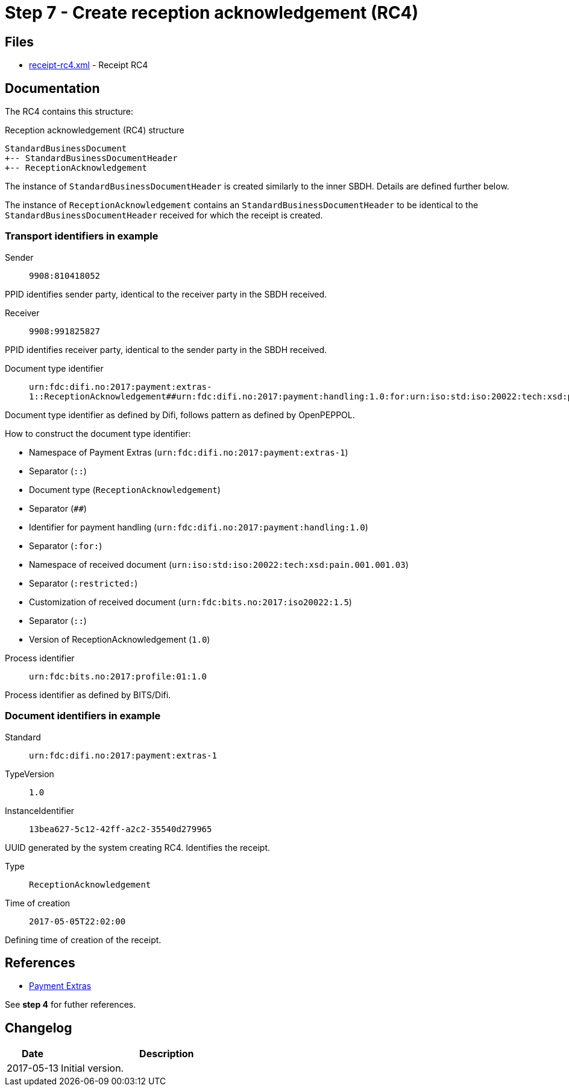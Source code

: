 :path: ../files/

= Step 7 - Create reception acknowledgement (RC4) [[s7]]

== Files [[s7-files]]

* link:{path}receipt-rc4.xml[receipt-rc4.xml] - Receipt RC4


== Documentation [[s7-doc]]

The RC4 contains this structure:

.Reception acknowledgement (RC4) structure
----
StandardBusinessDocument
+-- StandardBusinessDocumentHeader
+-- ReceptionAcknowledgement
----

The instance of `StandardBusinessDocumentHeader` is created similarly to the inner SBDH. Details are defined further below.

The instance of `ReceptionAcknowledgement` contains an `StandardBusinessDocumentHeader` to be identical to the `StandardBusinessDocumentHeader` received for which the receipt is created.


=== Transport identifiers in example

Sender:: `9908:810418052`

PPID identifies sender party, identical to the receiver party in the SBDH received.

Receiver:: `9908:991825827`

PPID identifies receiver party, identical to the sender party in the SBDH received.

// TODO
Document type identifier::  `urn:fdc:difi.no:2017:payment:extras-1::ReceptionAcknowledgement##urn:fdc:difi.no:2017:payment:handling:1.0:for:urn:iso:std:iso:20022:tech:xsd:pain.001.001.03:restricted:urn:fdc:bits.no:2017:iso20022:1.5::1.0`

Document type identifier as defined by Difi, follows pattern as defined by OpenPEPPOL.

.How to construct the document type identifier:
--
* Namespace of Payment Extras (`urn:fdc:difi.no:2017:payment:extras-1`)
* Separator (`::`)
* Document type (`ReceptionAcknowledgement`)
* Separator (`##`)
* Identifier for payment handling (`urn:fdc:difi.no:2017:payment:handling:1.0`)
* Separator (`:for:`)
* Namespace of received document (`urn:iso:std:iso:20022:tech:xsd:pain.001.001.03`)
* Separator (`:restricted:`)
* Customization of received document (`urn:fdc:bits.no:2017:iso20022:1.5`)
* Separator (`::`)
* Version of ReceptionAcknowledgement (`1.0`)
--

Process identifier:: `urn:fdc:bits.no:2017:profile:01:1.0`

Process identifier as defined by BITS/Difi.


=== Document identifiers in example

Standard:: `urn:fdc:difi.no:2017:payment:extras-1`

TypeVersion:: `1.0`

InstanceIdentifier:: `13bea627-5c12-42ff-a2c2-35540d279965`

UUID generated by the system creating RC4. Identifies the receipt.

Type:: `ReceptionAcknowledgement`

Time of creation:: `2017-05-05T22:02:00`

Defining time of creation of the receipt.


== References [[s7-ref]]

* link:https://github.com/difi/iso20022-extras[Payment Extras]

See *step 4* for futher references.


== Changelog [[s7-changelog]]

[cols="1,4", options="header"]
|===
| Date | Description
| 2017-05-13 | Initial version.
|===
